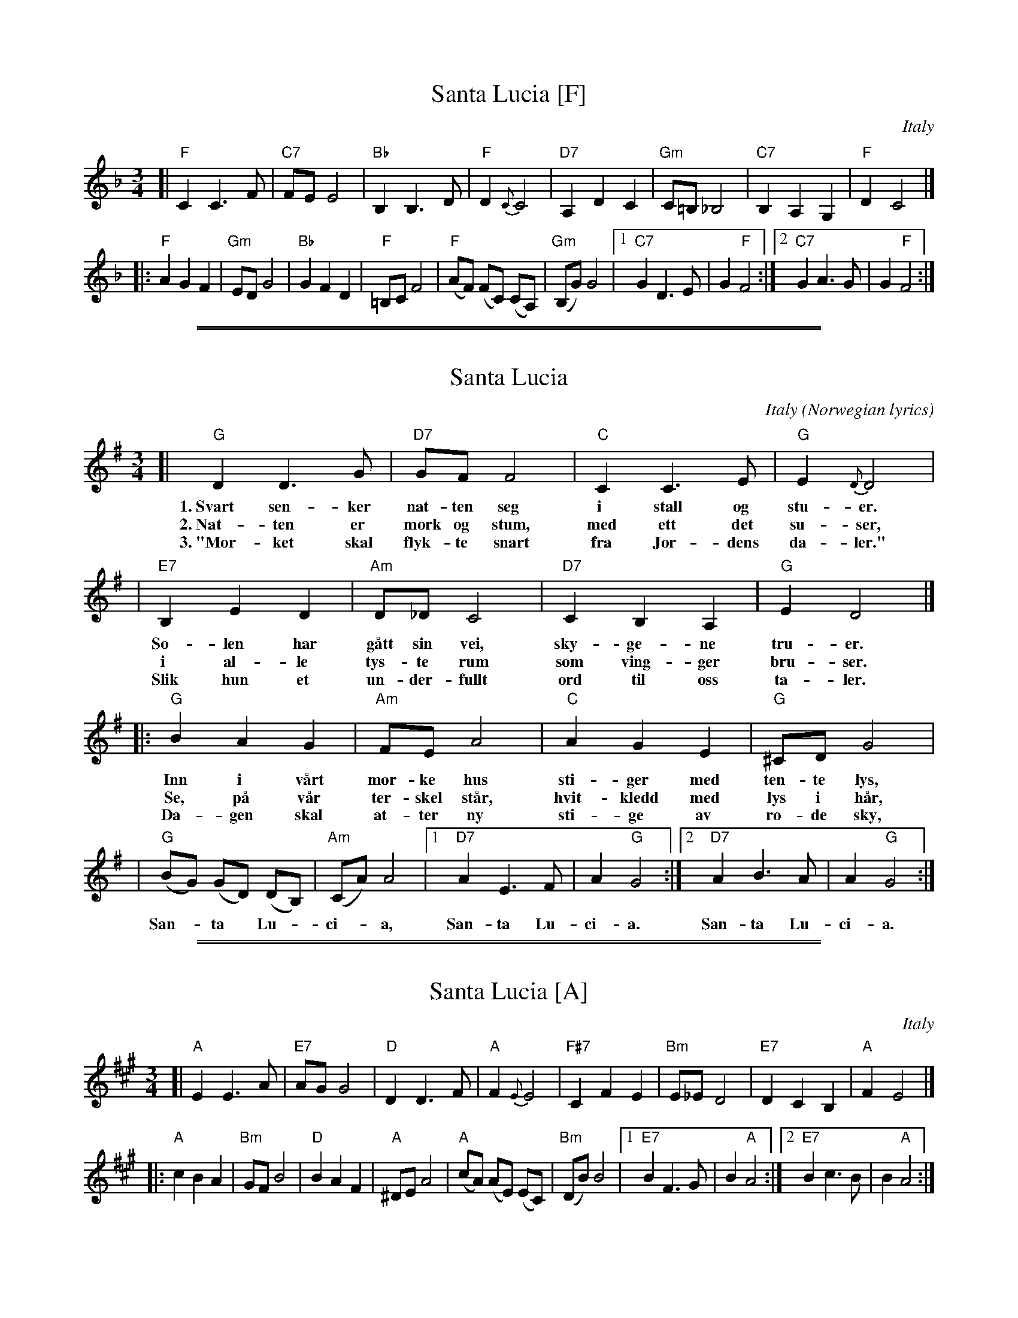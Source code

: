 
X: 1
T: Santa Lucia [F]
O: Italy
Z: John Chambers <jc:trillian.mit.edu>
R: waltz
L: 1/8
M: 3/4
K: F
[| "F"C2 C3 F | "C7"FE E4 | "Bb"B,2 B,3 D | "F"D2 {C}C4 \
| "D7"A,2 D2 C2 | "Gm"C=B,_B,4 | "C7"B,2 A,2 G,2 | "F"D2 C4 |]
|: "F"A2 G2 F2 | "Gm"ED G4 | "Bb"G2 F2 D2 | "F"=B,C F4 \
| "F"(AF) (FC) (CA,) | "Gm"(B,G) G4 |1 "C7"G2 D3 E | G2 "F"F4 :|2 "C7"G2 A3 G | G2 "F"F4 :|


%%sep 5 1 500

%%sep 1 1 500

X: 2
T: Santa Lucia
O: Italy (Norwegian lyrics)
Z: John Chambers <jc:trillian.mit.edu>
R: waltz
L: 1/8
M: 3/4
K: G
[| "G"D2 D3 G | "D7"GF F4 | "C"C2 C3 E | "G"E2 {D}D4 |
w: 1.~Svart sen-ker nat-ten seg i stall og stu-er.
w: 2.~Nat-ten er m\ork og stum, med ett det su-ser,
w: 3.~"M\or-ket skal flyk-te snart fra Jor-dens da-ler."
| "E7"B,2 E2 D2 | "Am"D_DC4 | "D7"C2 B,2 A,2 | "G"E2 D4 |]
w: So-len har g\aatt sin vei, sky-ge-ne tru-er.
w: i al-le tys-te rum som ving-ger bru-ser.
w: Slik hun et un-der-fullt ord til oss ta-ler.
|: "G"B2 A2 G2 | "Am"FE A4 | "C"A2 G2 E2 | "G"^CD G4 |
w: Inn i v\aart m\or-ke hus sti-ger med ten-te lys,
w: Se, p\aa v\aar ter-skel st\aar, hvit-kledd med lys i h\aar,
w: Da-gen skal at-ter ny sti-ge av r\o-de sky,
| "G"(BG) (GD) (DB,) | "Am"(CA) A4 |1 "D7"A2 E3 F | A2 "G"G4 :|2 "D7"A2 B3 A | A2 "G"G4 :|
w: San-*ta* Lu-*ci-*a, San-ta Lu-ci-a. San-ta Lu-ci-a.


%%sep 5 1 500

%%sep 1 1 500

X: 3
T: Santa Lucia [A]
O: Italy
Z: John Chambers <jc:trillian.mit.edu>
R: waltz
L: 1/8
M: 3/4
K: A
[| "A"E2 E3 A | "E7"AG G4 | "D"D2 D3 F | "A"F2 {E}E4 \
| "F#7"C2 F2 E2 | "Bm"E_ED4 | "E7"D2 C2 B,2 | "A"F2 E4 |]
|: "A"c2 B2 A2 | "Bm"GF B4 | "D"B2 A2 F2 | "A"^DE A4 \
| "A"(cA) (AE) (EC) | "Bm"(DB) B4 |1 "E7"B2 F3 G | B2 "A"A4 :|2 "E7"B2 c3 B | B2 "A"A4 :|
